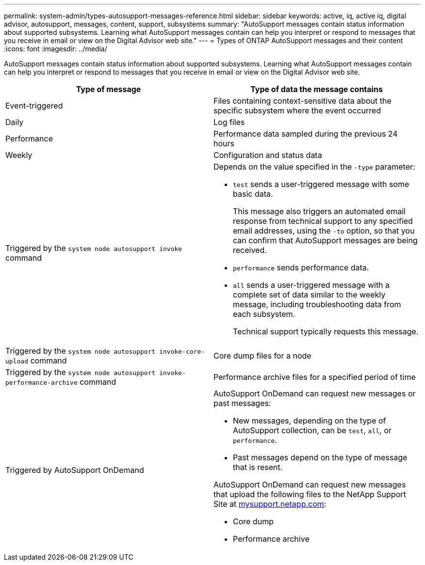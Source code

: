 ---
permalink: system-admin/types-autosupport-messages-reference.html
sidebar: sidebar
keywords: active, iq, active iq, digital advisor, autosupport, messages, content, support, subsystems
summary: "AutoSupport messages contain status information about supported subsystems. Learning what AutoSupport messages contain can help you interpret or respond to messages that you receive in email or view on the Digital Advisor web site."
---
= Types of ONTAP AutoSupport messages and their content
:icons: font
:imagesdir: ../media/

[.lead]
AutoSupport messages contain status information about supported subsystems. Learning what AutoSupport messages contain can help you interpret or respond to messages that you receive in email or view on the Digital Advisor web site.

[options="header"]
|===
| Type of message| Type of data the message contains
a|
Event-triggered
a|
Files containing context-sensitive data about the specific subsystem where the event occurred
a|
Daily
a|
Log files
a|
Performance
a|
Performance data sampled during the previous 24 hours
a|
Weekly
a|
Configuration and status data
a|
Triggered by the `system node autosupport invoke` command
a|
Depends on the value specified in the `-type` parameter:

* `test` sends a user-triggered message with some basic data.
+
This message also triggers an automated email response from technical support to any specified email addresses, using the `-to` option, so that you can confirm that AutoSupport messages are being received.

* `performance` sends performance data.
* `all` sends a user-triggered message with a complete set of data similar to the weekly message, including troubleshooting data from each subsystem.
+
Technical support typically requests this message.

a|
Triggered by the `system node autosupport invoke-core-upload` command
a|
Core dump files for a node
a|
Triggered by the `system node autosupport invoke-performance-archive` command
a|
Performance archive files for a specified period of time
a|
Triggered by AutoSupport OnDemand
a|
AutoSupport OnDemand can request new messages or past messages:

* New messages, depending on the type of AutoSupport collection, can be `test`, `all`, or `performance`.
* Past messages depend on the type of message that is resent.

AutoSupport OnDemand can request new messages that upload the following files to the NetApp Support Site at http://mysupport.netapp.com/[mysupport.netapp.com^]:

* Core dump
* Performance archive

|===
